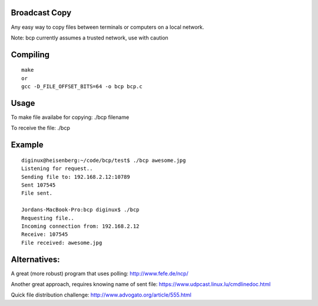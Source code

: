 Broadcast Copy
--------------

Any easy way to copy files between terminals or computers on a local network.

Note: bcp currently assumes a trusted network, use with caution

Compiling
---------
::

  make
  or
  gcc -D_FILE_OFFSET_BITS=64 -o bcp bcp.c


Usage
-----

To make file availabe for copying: ./bcp filename

To receive the file: ./bcp


Example
-------
::

  diginux@heisenberg:~/code/bcp/test$ ./bcp awesome.jpg
  Listening for request..
  Sending file to: 192.168.2.12:10789
  Sent 107545
  File sent.

  Jordans-MacBook-Pro:bcp diginux$ ./bcp
  Requesting file..
  Incoming connection from: 192.168.2.12
  Receive: 107545
  File received: awesome.jpg


Alternatives:
-------------

A great (more robust) program that uses polling: http://www.fefe.de/ncp/

Another great approach, requires knowing name of sent file: https://www.udpcast.linux.lu/cmdlinedoc.html

Quick file distribution challenge: http://www.advogato.org/article/555.html

